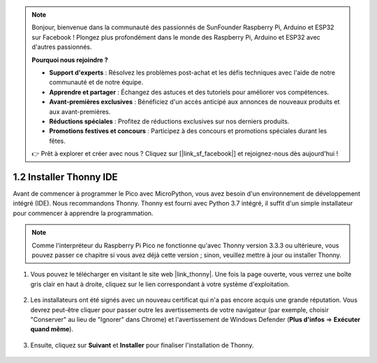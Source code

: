 .. note::

    Bonjour, bienvenue dans la communauté des passionnés de SunFounder Raspberry Pi, Arduino et ESP32 sur Facebook ! Plongez plus profondément dans le monde des Raspberry Pi, Arduino et ESP32 avec d'autres passionnés.

    **Pourquoi nous rejoindre ?**

    - **Support d'experts** : Résolvez les problèmes post-achat et les défis techniques avec l'aide de notre communauté et de notre équipe.
    - **Apprendre et partager** : Échangez des astuces et des tutoriels pour améliorer vos compétences.
    - **Avant-premières exclusives** : Bénéficiez d'un accès anticipé aux annonces de nouveaux produits et aux avant-premières.
    - **Réductions spéciales** : Profitez de réductions exclusives sur nos derniers produits.
    - **Promotions festives et concours** : Participez à des concours et promotions spéciales durant les fêtes.

    👉 Prêt à explorer et créer avec nous ? Cliquez sur [|link_sf_facebook|] et rejoignez-nous dès aujourd'hui !

.. _thonny_ide:

1.2 Installer Thonny IDE
=======================================

Avant de commencer à programmer le Pico avec MicroPython, vous avez besoin d'un environnement de développement intégré (IDE). Nous recommandons Thonny. Thonny est fourni avec Python 3.7 intégré, il suffit d'un simple installateur pour commencer à apprendre la programmation.

.. note::

    Comme l'interpréteur du Raspberry Pi Pico ne fonctionne qu'avec Thonny version 3.3.3 ou ultérieure, vous pouvez passer ce chapitre si vous avez déjà cette version ; sinon, veuillez mettre à jour ou installer Thonny.

#. Vous pouvez le télécharger en visitant le site web |link_thonny|. Une fois la page ouverte, vous verrez une boîte gris clair en haut à droite, cliquez sur le lien correspondant à votre système d'exploitation.

    .. image:: img/download_thonny.png

#. Les installateurs ont été signés avec un nouveau certificat qui n'a pas encore acquis une grande réputation. Vous devrez peut-être cliquer pour passer outre les avertissements de votre navigateur (par exemple, choisir "Conserver" au lieu de "Ignorer" dans Chrome) et l'avertissement de Windows Defender (**Plus d'infos** ⇒ **Exécuter quand même**).

    .. image:: img/install_thonny1.png

#. Ensuite, cliquez sur **Suivant** et **Installer** pour finaliser l'installation de Thonny.

    .. image:: img/install_thonny6.png
